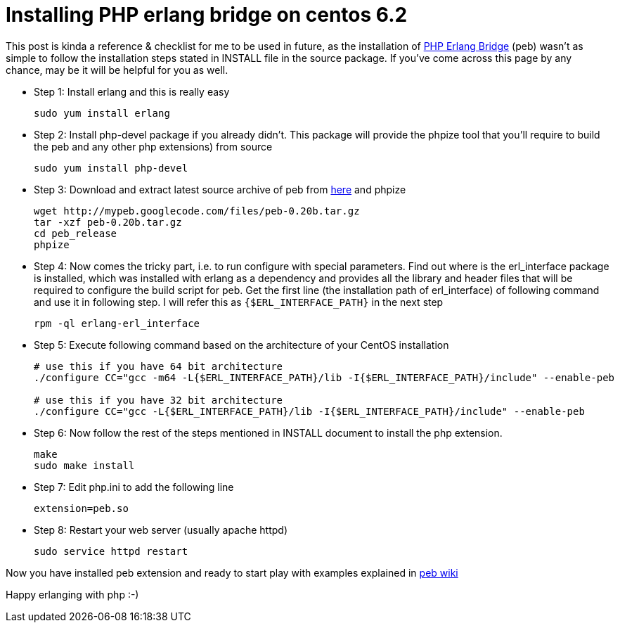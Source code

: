 // = Your Blog title
// See https://hubpress.gitbooks.io/hubpress-knowledgebase/content/ for information about the parameters.
// :hp-image: /covers/cover.png
// :published_at: 2019-01-31
// :hp-tags: HubPress, Blog, Open_Source,
// :hp-alt-title: My English Title
= Installing PHP erlang bridge on centos 6.2
:published_at: 2012-09-20
:hp-tags: bridge, erlang, peb, php

This post is kinda a reference & checklist for me to be used in future, as the installation of http://code.google.com/p/mypeb/[PHP Erlang Bridge] (peb) wasn’t as simple to follow the installation steps stated in INSTALL file in the source package. If you’ve come across this page by any chance, may be it will be helpful for you as well.

* Step 1: Install erlang and this is really easy
+
[source, bash]
-----------------------
sudo yum install erlang
-----------------------

* Step 2: Install php-devel package if you already didn’t.  This package will provide the phpize tool that you’ll require to build the peb and any other php extensions) from source
+
[source, bash]
-----------------------
sudo yum install php-devel
-----------------------

* Step 3: Download and extract latest source archive of peb from http://code.google.com/p/mypeb/downloads/list[here] and phpize
+
[source, bash]
-----------------------
wget http://mypeb.googlecode.com/files/peb-0.20b.tar.gz
tar -xzf peb-0.20b.tar.gz
cd peb_release
phpize
-----------------------

* Step 4: Now comes the tricky part, i.e. to run configure with special parameters. Find out where is the erl_interface package is installed, which was installed with erlang as a dependency and provides all the library and header files that will be required to configure the build script for peb. Get the first line (the installation path of erl_interface) of following command and use it in following step. I will refer this as `{$ERL_INTERFACE_PATH}` in the next step
+
[source, bash]
-----------------------
rpm -ql erlang-erl_interface
-----------------------

* Step 5: Execute following command based on the architecture of your CentOS installation
+
[source, bash]
-----------------------
# use this if you have 64 bit architecture
./configure CC="gcc -m64 -L{$ERL_INTERFACE_PATH}/lib -I{$ERL_INTERFACE_PATH}/include" --enable-peb

# use this if you have 32 bit architecture
./configure CC="gcc -L{$ERL_INTERFACE_PATH}/lib -I{$ERL_INTERFACE_PATH}/include" --enable-peb
-----------------------

* Step 6: Now follow the rest of the steps mentioned in INSTALL document to install the php extension.
+
[source, bash]
-----------------------
make
sudo make install
-----------------------
* Step 7: Edit php.ini to add the following line
+
[source, ini]
-----------------------
extension=peb.so
-----------------------

* Step 8: Restart your web server (usually apache httpd)
+
[source, bash]
-----------------------
sudo service httpd restart
-----------------------

Now you have installed peb extension and ready to start play with examples explained in http://code.google.com/p/mypeb/w/list[peb wiki]

Happy erlanging with php :-)